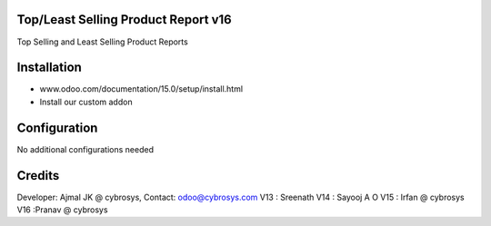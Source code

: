 Top/Least Selling Product Report v16
====================================
Top Selling and Least Selling Product Reports

Installation
============
- www.odoo.com/documentation/15.0/setup/install.html
- Install our custom addon

Configuration
=============
No additional configurations needed

Credits
=======
Developer: Ajmal JK @ cybrosys, Contact: odoo@cybrosys.com
V13 : Sreenath
V14 : Sayooj A O
V15 : Irfan @ cybrosys
V16 :Pranav @ cybrosys


